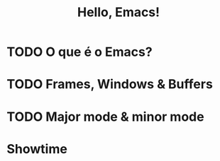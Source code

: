 #+title: Hello, Emacs!

* TODO O que é o Emacs?
* TODO Frames, Windows & Buffers
* TODO Major mode & minor mode
* Showtime
